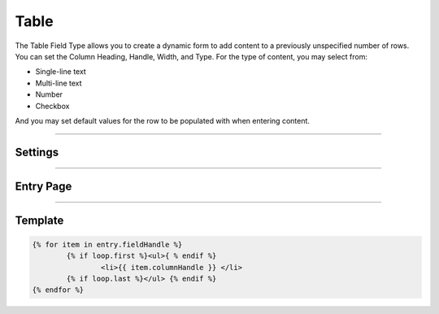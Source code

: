 Table
=======

The Table Field Type allows you to create a dynamic form to add content to a previously unspecified number of rows.  You can set the Column Heading, Handle, Width, and Type.  For the type of content, you may select from:

* Single-line text
* Multi-line text
* Number
* Checkbox

And you may set default values for the row to be populated with when entering content.

--------

Settings
--------

--------

Entry Page
----------

--------

Template
----------

.. code-block:: html

    	{% for item in entry.fieldHandle %}
		{% if loop.first %}<ul>{ % endif %}
    			<li>{{ item.columnHandle }} </li>
    		{% if loop.last %}</ul> {% endif %}
    	{% endfor %}
